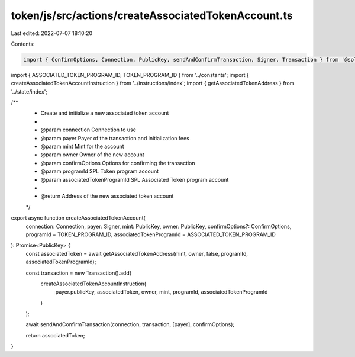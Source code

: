 token/js/src/actions/createAssociatedTokenAccount.ts
====================================================

Last edited: 2022-07-07 18:10:20

Contents:

.. code-block:: ts

    import { ConfirmOptions, Connection, PublicKey, sendAndConfirmTransaction, Signer, Transaction } from '@solana/web3.js';
import { ASSOCIATED_TOKEN_PROGRAM_ID, TOKEN_PROGRAM_ID } from '../constants';
import { createAssociatedTokenAccountInstruction } from '../instructions/index';
import { getAssociatedTokenAddress } from '../state/index';

/**
 * Create and initialize a new associated token account
 *
 * @param connection               Connection to use
 * @param payer                    Payer of the transaction and initialization fees
 * @param mint                     Mint for the account
 * @param owner                    Owner of the new account
 * @param confirmOptions           Options for confirming the transaction
 * @param programId                SPL Token program account
 * @param associatedTokenProgramId SPL Associated Token program account
 *
 * @return Address of the new associated token account
 */
export async function createAssociatedTokenAccount(
    connection: Connection,
    payer: Signer,
    mint: PublicKey,
    owner: PublicKey,
    confirmOptions?: ConfirmOptions,
    programId = TOKEN_PROGRAM_ID,
    associatedTokenProgramId = ASSOCIATED_TOKEN_PROGRAM_ID
): Promise<PublicKey> {
    const associatedToken = await getAssociatedTokenAddress(mint, owner, false, programId, associatedTokenProgramId);

    const transaction = new Transaction().add(
        createAssociatedTokenAccountInstruction(
            payer.publicKey,
            associatedToken,
            owner,
            mint,
            programId,
            associatedTokenProgramId
        )
    );

    await sendAndConfirmTransaction(connection, transaction, [payer], confirmOptions);

    return associatedToken;
}


